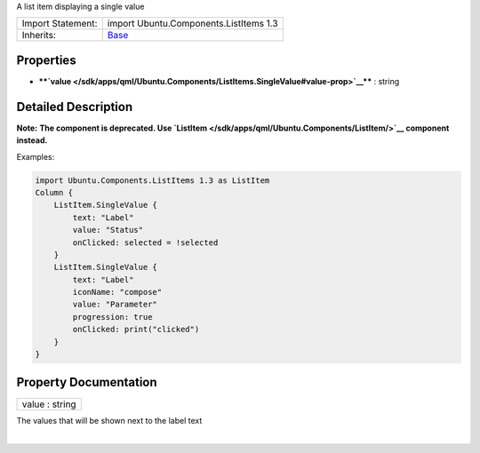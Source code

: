 A list item displaying a single value

+--------------------------------------+--------------------------------------+
| Import Statement:                    | import Ubuntu.Components.ListItems   |
|                                      | 1.3                                  |
+--------------------------------------+--------------------------------------+
| Inherits:                            | `Base </sdk/apps/qml/Ubuntu.Componen |
|                                      | ts/ListItems.Base/>`__               |
+--------------------------------------+--------------------------------------+

Properties
----------

-  ****`value </sdk/apps/qml/Ubuntu.Components/ListItems.SingleValue#value-prop>`__****
   : string

Detailed Description
--------------------

**Note:** **The component is deprecated. Use
`ListItem </sdk/apps/qml/Ubuntu.Components/ListItem/>`__ component
instead.**

Examples:

.. code:: qml

    import Ubuntu.Components.ListItems 1.3 as ListItem
    Column {
        ListItem.SingleValue {
            text: "Label"
            value: "Status"
            onClicked: selected = !selected
        }
        ListItem.SingleValue {
            text: "Label"
            iconName: "compose"
            value: "Parameter"
            progression: true
            onClicked: print("clicked")
        }
    }

Property Documentation
----------------------

+--------------------------------------------------------------------------+
|        \ value : string                                                  |
+--------------------------------------------------------------------------+

The values that will be shown next to the label text

| 

